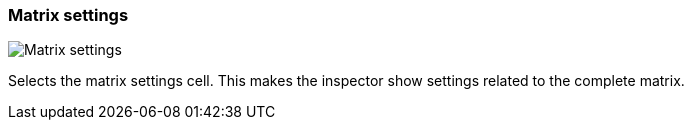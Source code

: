 ifdef::pdf-theme[[[matrix-cell-settings,Matrix settings]]]
ifndef::pdf-theme[[[matrix-cell-settings,Matrix settings image:playtime::generated/screenshots/elements/matrix-cell/settings.png[width=50, pdfwidth=8mm]]]]
=== Matrix settings

image::playtime::generated/screenshots/elements/matrix-cell/settings.png[Matrix settings, role="related thumb right", float=right]

Selects the matrix settings cell. This makes the inspector show settings related to the complete matrix.

